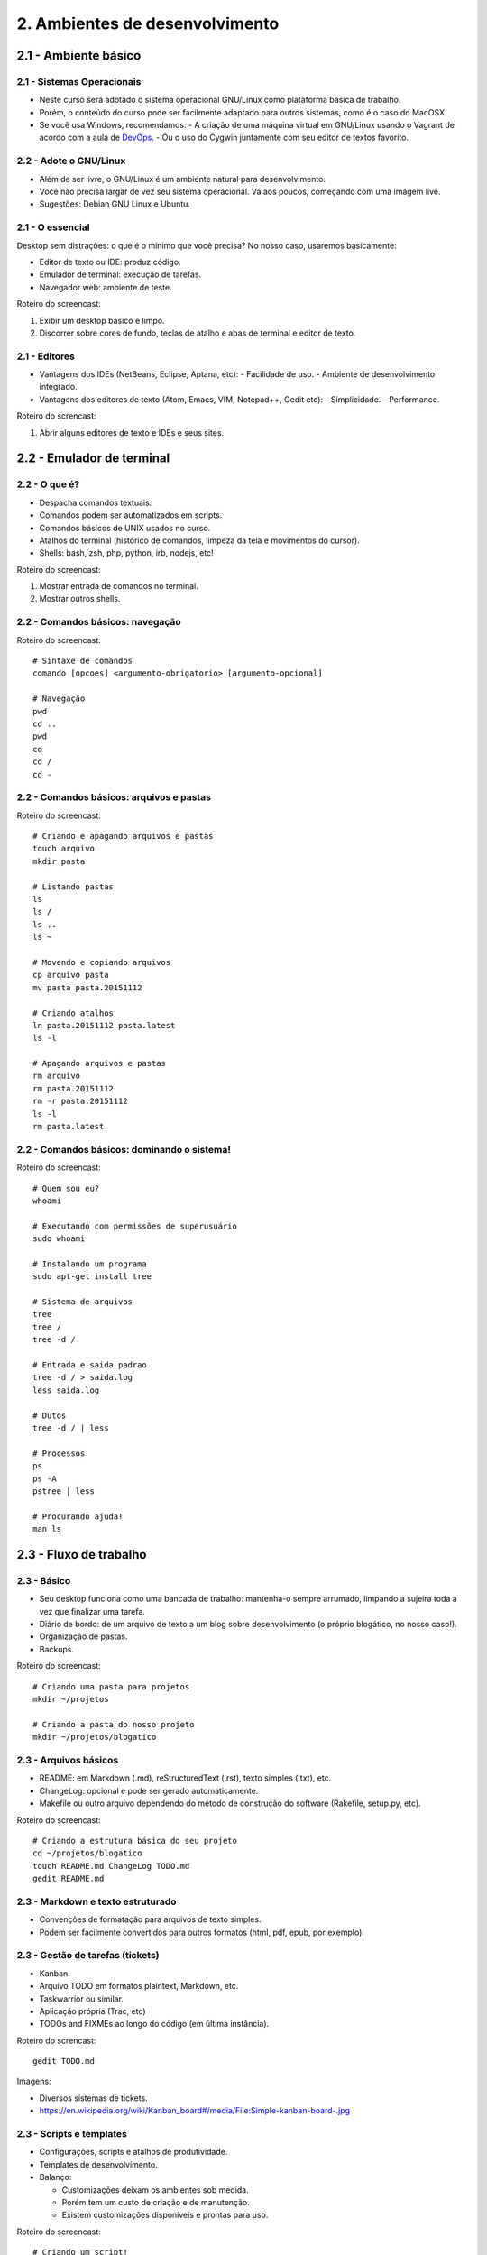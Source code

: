 2. Ambientes de desenvolvimento
===============================

2.1 - Ambiente básico
---------------------

2.1 - Sistemas Operacionais
~~~~~~~~~~~~~~~~~~~~~~~~~~~

- Neste curso será adotado o sistema operacional GNU/Linux como plataforma básica de trabalho.
- Porém, o conteúdo do curso pode ser facilmente adaptado para outros sistemas, como é o caso do MacOSX.
- Se você usa Windows, recomendamos:
  - A criação de uma máquina virtual em GNU/Linux usando o Vagrant de acordo com a aula de `DevOps <devops.html>`_.
  - Ou o uso do Cygwin juntamente com seu editor de textos favorito.

2.2 - Adote o GNU/Linux
~~~~~~~~~~~~~~~~~~~~~~~

* Além de ser livre, o GNU/Linux é um ambiente natural para desenvolvimento.
* Você não precisa largar de vez seu sistema operacional. Vá aos poucos, começando com uma imagem live.
* Sugestões: Debian GNU Linux e Ubuntu.

2.1 - O essencial
~~~~~~~~~~~~~~~~~

Desktop sem distrações: o que é o mínimo que você precisa? No nosso caso, usaremos basicamente:

- Editor de texto ou IDE: produz código.
- Emulador de terminal: execução de tarefas.
- Navegador web: ambiente de teste.

Roteiro do screencast:

#. Exibir um desktop básico e limpo.
#. Discorrer sobre cores de fundo, teclas de atalho e abas de terminal e editor de texto.

2.1 - Editores
~~~~~~~~~~~~~~

- Vantagens dos IDEs (NetBeans, Eclipse, Aptana, etc):
  - Facilidade de uso.
  - Ambiente de desenvolvimento integrado.
- Vantagens dos editores de texto (Atom, Emacs, VIM, Notepad++, Gedit etc):
  - Simplicidade.
  - Performance.

Roteiro do screncast:

#. Abrir alguns editores de texto e IDEs e seus sites.

2.2 - Emulador de terminal
--------------------------

2.2 - O que é?
~~~~~~~~~~~~~~

- Despacha comandos textuais.
- Comandos podem ser automatizados em scripts.
- Comandos básicos de UNIX usados no curso.
- Atalhos do terminal (histórico de comandos, limpeza da tela e movimentos do cursor).
- Shells: bash, zsh, php, python, irb, nodejs, etc!

Roteiro do screencast:

#. Mostrar entrada de comandos no terminal.
#. Mostrar outros shells.

2.2 - Comandos básicos: navegação
~~~~~~~~~~~~~~~~~~~~~~~~~~~~~~~~~

Roteiro do screencast:

::

  # Sintaxe de comandos
  comando [opcoes] <argumento-obrigatorio> [argumento-opcional]

  # Navegação
  pwd
  cd ..
  pwd
  cd
  cd /
  cd -

2.2 - Comandos básicos: arquivos e pastas
~~~~~~~~~~~~~~~~~~~~~~~~~~~~~~~~~~~~~~~~~

Roteiro do screencast:

::

  # Criando e apagando arquivos e pastas
  touch arquivo
  mkdir pasta

  # Listando pastas
  ls
  ls /
  ls ..
  ls ~

  # Movendo e copiando arquivos
  cp arquivo pasta
  mv pasta pasta.20151112

  # Criando atalhos
  ln pasta.20151112 pasta.latest
  ls -l

  # Apagando arquivos e pastas
  rm arquivo
  rm pasta.20151112
  rm -r pasta.20151112
  ls -l
  rm pasta.latest

2.2 - Comandos básicos: dominando o sistema!
~~~~~~~~~~~~~~~~~~~~~~~~~~~~~~~~~~~~~~~~~~~~

Roteiro do screencast:

::

  # Quem sou eu?
  whoami

  # Executando com permissões de superusuário
  sudo whoami

  # Instalando um programa
  sudo apt-get install tree

  # Sistema de arquivos
  tree
  tree /
  tree -d /

  # Entrada e saida padrao
  tree -d / > saida.log
  less saida.log

  # Dutos
  tree -d / | less

  # Processos
  ps
  ps -A
  pstree | less

  # Procurando ajuda!
  man ls

2.3 - Fluxo de trabalho
-----------------------

2.3 - Básico
~~~~~~~~~~~~

- Seu desktop funciona como uma bancada de trabalho: mantenha-o sempre arrumado, limpando a sujeira toda a vez que finalizar uma tarefa.
- Diário de bordo: de um arquivo de texto a um blog sobre desenvolvimento (o próprio blogático, no nosso caso!).
- Organização de pastas.
- Backups.

Roteiro do screencast:

::

  # Criando uma pasta para projetos
  mkdir ~/projetos

  # Criando a pasta do nosso projeto
  mkdir ~/projetos/blogatico

2.3 - Arquivos básicos
~~~~~~~~~~~~~~~~~~~~~~

* README: em Markdown (.md), reStructuredText (.rst), texto simples (.txt), etc.
* ChangeLog: opcional e pode ser gerado automaticamente.
* Makefile ou outro arquivo dependendo do método de construção do software (Rakefile, setup.py, etc).

Roteiro do screencast:

::

  # Criando a estrutura básica do seu projeto
  cd ~/projetos/blogatico
  touch README.md ChangeLog TODO.md
  gedit README.md

2.3 - Markdown e texto estruturado
~~~~~~~~~~~~~~~~~~~~~~~~~~~~~~~~~~

* Convenções de formatação para arquivos de texto simples.
* Podem ser facilmente convertidos para outros formatos (html, pdf, epub, por exemplo).

2.3 - Gestão de tarefas (tickets)
~~~~~~~~~~~~~~~~~~~~~~~~~~~~~~~~~

* Kanban.
* Arquivo TODO em formatos plaintext, Markdown, etc.
* Taskwarrior ou similar.
* Aplicação própria (Trac, etc)
* TODOs and FIXMEs ao longo do código (em última instância).

Roteiro do screncast:

::

  gedit TODO.md

Imagens:

* Diversos sistemas de tickets.
* https://en.wikipedia.org/wiki/Kanban_board#/media/File:Simple-kanban-board-.jpg

2.3 - Scripts e templates
~~~~~~~~~~~~~~~~~~~~~~~~~

- Configurações, scripts e atalhos de produtividade.
- Templates de desenvolvimento.
- Balanço:

  * Customizações deixam os ambientes sob medida.
  * Porém tem um custo de criação e de manutenção.
  * Existem customizações disponíveis e prontas para uso.

Roteiro do screencast:

::

  # Criando um script!
  mkdir bin
  touch bin/build

  # Não funciona sem permissão de execução!
  exec bin/build

  # Agora vai!
  chmod +x bin/build
  exec bin/build
  ./bin/build

  # Editando
  gedit bin/build

  # Criando o conteúdo inicial
  mkdir www
  cd www
  touch index.md

  # Testando!
  ../bin/build

2.4 - Atividades
----------------

#. Teste diversos editores de textos e IDEs disponíveis para sua plataforma de desenvolvimento. Avalie cada um deles em termos de performance, funcionalidades, facilidade de uso e adaptação. A preferência pela plataforma de desenvolvimento varia muito de pessoa para pessoa: tente descobrir a sua!

#. Crie a prática de avaliar seu fluxo de trabalho e identificar o que mais lhe incomoda: pode ser aquela tecla de atalho incômoda ou mesmo a falta de uma tecla de atalho para uma dada operação. Pode ser a falta de um script para automatizar tarefas repetitivas ou qualquer coisa que tira transfere a concentração do seu trabalho para tarefas operacionais. Como você poderia resolver o problema?

#. Crie uma pasta para o seu projeto.

2.5 Referências
---------------

- `Guia Foca Linux <http://www.guiafoca.org/>`_.
- `Solarized - Ethan Schoonover <http://ethanschoonover.com/solarized>`_.
